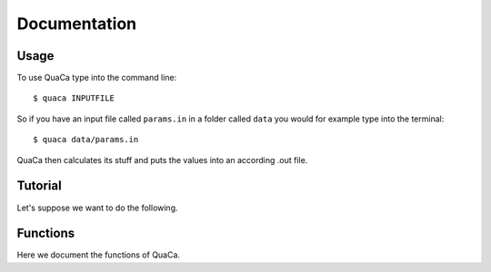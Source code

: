 Documentation
=============

Usage
-----

To use QuaCa type into the command line::
    
    $ quaca INPUTFILE

So if you have an input file called ``params.in`` in a folder called ``data`` you would for example type into the terminal::
    
    $ quaca data/params.in

QuaCa then calculates its stuff and puts the values into an according .out file.

Tutorial
--------

Let's suppose we want to do the following.


Functions
---------

Here we document the functions of QuaCa.
